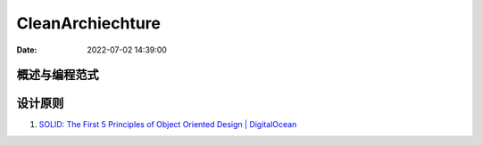 =====================
CleanArchiechture
=====================

:Date:   2022-07-02 14:39:00


概述与编程范式
=========================



设计原则
===========
1. `SOLID: The First 5 Principles of Object Oriented Design | DigitalOcean  <https://www.digitalocean.com/community/conceptual_articles/s-o-l-i-d-the-first-five-principles-of-object-oriented-design#interface-segregation-principle>`__


